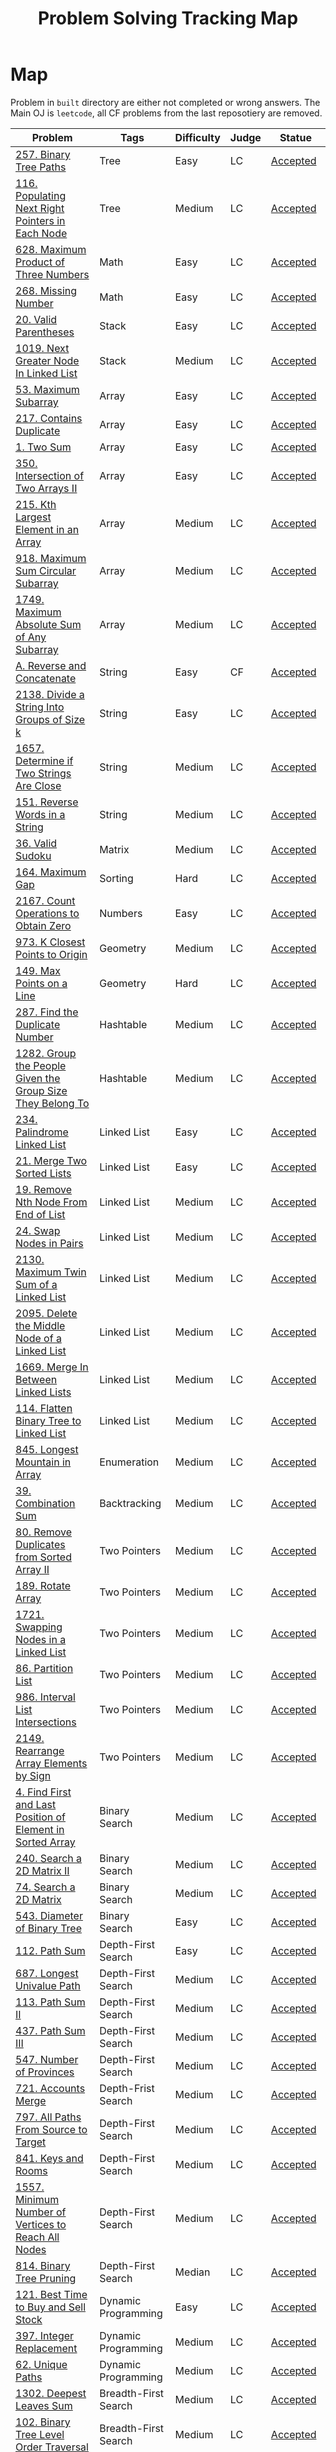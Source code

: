 #+TITLE: Problem Solving Tracking Map
#+hugo_tags: "Computer Science"
* Map
Problem in ~built~ directory are either not completed or wrong answers. The Main OJ is
~leetcode~, all CF problems from the last reposotiery are removed.
| Problem                                                    | Tags                 | Difficulty | Judge | Statue              |
|------------------------------------------------------------+----------------------+------------+-------+---------------------|
| [[https://leetcode.com/problems/binary-tree-paths/][257. Binary Tree Paths]]                                     | Tree                 | Easy       | LC    | [[file:lc/257.binary-tree-paths.cpp][Accepted]]            |
| [[https://leetcode.com/problems/populating-next-right-pointers-in-each-node/][116. Populating Next Right Pointers in Each Node]]           | Tree                 | Medium     | LC    | [[file:116.populating-next-right-pointers-in-each-node.cpp][Accepted]]            |
| [[https://leetcode.com/problems/maximum-product-of-three-numbers/][628. Maximum Product of Three Numbers]]                      | Math                 | Easy       | LC    | [[file:lc/628.maximum-product-of-three-numbers.cpp][Accepted]]            |
| [[https://leetcode.com/problems/missing-number/][268. Missing Number]]                                        | Math                 | Easy       | LC    | [[file:lc/268.missing-number.cpp][Accepted]]            |
| [[https://leetcode.com/problems/valid-parentheses/][20. Valid Parentheses]]                                      | Stack                | Easy       | LC    | [[file:lc/20.valid-parentheses.cpp][Accepted]]            |
| [[https://leetcode.com/problems/next-greater-node-in-linked-list/][1019. Next Greater Node In Linked List]]                     | Stack                | Medium     | LC    | [[file:lc/1019.next-greater-node-in-linked-list.cpp][Accepted]]            |
| [[https://leetcode.com/problems/maximum-subarray/][53. Maximum Subarray]]                                       | Array                | Easy       | LC    | [[file:lc/53.maximum-subarray.cpp][Accepted]]            |
| [[https://leetcode.com/problems/contains-duplicate/][217. Contains Duplicate]]                                    | Array                | Easy       | LC    | [[file:lc/217.contains-duplicate.cpp][Accepted]]            |
| [[https://leetcode.com/problems/two-sum/][1. Two Sum]]                                                 | Array                | Easy       | LC    | [[file:lc/1.two-sum.cpp][Accepted]]            |
| [[https://leetcode.com/problems/intersection-of-two-arrays-ii/][350. Intersection of Two Arrays II]]                         | Array                | Easy       | LC    | [[file:lc/350.intersection-of-two-arrays-ii.cpp][Accepted]]            |
| [[https://leetcode.com/problems/kth-largest-element-in-an-array/][215. Kth Largest Element in an Array]]                       | Array                | Medium     | LC    | [[file:lc/215.kth-largest-element-in-an-array.cpp][Accepted]]            |
| [[https://leetcode.com/problems/maximum-sum-circular-subarray/][918. Maximum Sum Circular Subarray]]                         | Array                | Medium     | LC    | [[file:lc/918.maximum-sum-circular-subarray.cpp][Accepted]]            |
| [[https://leetcode.com/problems/maximum-absolute-sum-of-any-subarray/][1749. Maximum Absolute Sum of Any Subarray]]                 | Array                | Medium     | LC    | [[file:lc/1749.maximum-absolute-sum-of-any-subarray.cpp][Accepted]]            |
| [[https://codeforces.com/contest/1634/problem/A][A. Reverse and Concatenate]]                                 | String               | Easy       | CF    | [[file:cf/1634A.cpp][Accepted]]            |
| [[https://leetcode.com/contest/weekly-contest-276/problems/divide-a-string-into-groups-of-size-k/][2138. Divide a String Into Groups of Size k]]                | String               | Easy       | LC    | [[file:lc/2138.divide-a-string-into-groups-of-size-k.cpp][Accepted]]            |
| [[https://leetcode.com/problems/determine-if-two-strings-are-close/][1657. Determine if Two Strings Are Close]]                   | String               | Medium     | LC    | [[file:lc/1657.determine-if-two-strings-are-close.cpp][Accepted]]            |
| [[https://leetcode.com/problems/reverse-words-in-a-string/][151. Reverse Words in a String]]                             | String               | Medium     | LC    | [[file:lc/151-reverse-words-in-a-string.cs][Accepted]]            |
| [[https://leetcode.com/problems/valid-sudoku/][36. Valid Sudoku]]                                           | Matrix               | Medium     | LC    | [[file:lc/36.valid-sudoku.cpp][Accepted]]            |
| [[https://leetcode.com/problems/maximum-gap/][164. Maximum Gap]]                                           | Sorting              | Hard       | LC    | [[file:lc/164.maximum-gap.cpp][Accepted]]            |
| [[https://leetcode.com/contest/weekly-contest-280/problems/count-operations-to-obtain-zero][2167. Count Operations to Obtain Zero]]                      | Numbers              | Easy       | LC    | [[file:lc/2169.count-operations-to-obtain-zero.cpp][Accepted]]            |
| [[https://leetcode.com/problems/k-closest-points-to-origin/][973. K Closest Points to Origin]]                            | Geometry             | Medium     | LC    | [[file:lc/973.k-closest-points-to-origin.cpp][Accepted]]            |
| [[https://leetcode.com/problems/max-points-on-a-line/][149. Max Points on a Line]]                                  | Geometry             | Hard       | LC    | [[file:lc/149.max-points-on-a-line.cpp][Accepted]]            |
| [[https://leetcode.com/problems/find-the-duplicate-number/][287. Find the Duplicate Number]]                             | Hashtable            | Medium     | LC    | [[file:lc/287.find-the-duplicate-number.cpp][Accepted]]            |
| [[https://leetcode.com/problems/group-the-people-given-the-group-size-they-belong-to/][1282. Group the People Given the Group Size They Belong To]] | Hashtable            | Medium     | LC    | [[file:lc/1282.group-the-people-given-the-group-size-they-belong-to.cpp][Accepted]]            |
| [[https://leetcode.com/problems/palindrome-linked-list/][234. Palindrome Linked List]]                                | Linked List          | Easy       | LC    | [[file:lc/234.palindrome-linked-list.cpp][Accepted]]            |
| [[https://leetcode.com/problems/merge-two-sorted-lists/][21. Merge Two Sorted Lists]]                                 | Linked List          | Easy       | LC    | [[file:lc/21.merge-two-sorted-lists.cpp][Accepted]]            |
| [[https://leetcode.com/problems/remove-nth-node-from-end-of-list/][19. Remove Nth Node From End of List]]                       | Linked List          | Medium     | LC    | [[file:lc/19.remove-nth-node-from-end-of-list.cpp][Accepted]]            |
| [[https://leetcode.com/problems/swap-nodes-in-pairs/][24. Swap Nodes in Pairs]]                                    | Linked List          | Medium     | LC    | [[file:lc/24.swap-nodes-in-pairs.cpp][Accepted]]            |
| [[https://leetcode.com/problems/maximum-twin-sum-of-a-linked-list/][2130. Maximum Twin Sum of a Linked List]]                    | Linked List          | Medium     | LC    | [[file:lc/2130.maximum-twin-sum-of-a-linked-list.cpp][Accepted]]            |
| [[https://leetcode.com/problems/delete-the-middle-node-of-a-linked-list/][2095. Delete the Middle Node of a Linked List]]              | Linked List          | Medium     | LC    | [[file:lc/2095.delete-the-middle-node-of-a-linked-list.cpp][Accepted]]            |
| [[https://leetcode.com/problems/merge-in-between-linked-lists/][1669. Merge In Between Linked Lists]]                        | Linked List          | Medium     | LC    | [[file:lc/1669.merge-in-between-linked-lists.cpp][Accepted]]            |
| [[https://leetcode.com/problems/flatten-binary-tree-to-linked-list/][114. Flatten Binary Tree to Linked List]]                    | Linked List          | Medium     | LC    | [[file:lc/144.flatten-binary-tree-to-linked-list.cpp][Accepted]]            |
| [[https://leetcode.com/problems/longest-mountain-in-array/][845. Longest Mountain in Array]]                             | Enumeration          | Medium     | LC    | [[file:lc/845.longest-mountain-in-array.cpp][Accepted]]            |
| [[https://leetcode.com/problems/combination-sum/][39. Combination Sum]]                                        | Backtracking         | Medium     | LC    | [[file:lc/39.combination-sum.cpp][Accepted]]            |
| [[https://leetcode.com/problems/remove-duplicates-from-sorted-array-ii/][80. Remove Duplicates from Sorted Array II]]                 | Two Pointers         | Medium     | LC    | [[file:lc/80.remove-duplicates-from-sorted-array-ii.cpp][Accepted]]            |
| [[https://leetcode.com/problems/rotate-array/][189. Rotate Array]]                                          | Two Pointers         | Medium     | LC    | [[file:lc/189.rotate-array.cpp][Accepted]]            |
| [[https://leetcode.com/problems/swapping-nodes-in-a-linked-list/][1721. Swapping Nodes in a Linked List]]                      | Two Pointers         | Medium     | LC    | [[file:lc/1721.swapping-nodes-in-a-linked-list.cpp][Accepted]]            |
| [[https://leetcode.com/problems/partition-list/][86. Partition List]]                                         | Two Pointers         | Medium     | LC    | [[file:lc/86.partition-list.cpp][Accepted]]            |
| [[https://leetcode.com/problems/interval-list-intersections/][986. Interval List Intersections]]                           | Two Pointers         | Medium     | LC    | [[file:lc/986.interval-list-intersections.cpp][Accepted]]            |
| [[https://leetcode.com/problems/rearrange-array-elements-by-sign/][2149. Rearrange Array Elements by Sign]]                     | Two Pointers         | Medium     | LC    | [[file:lc/2149.rearrange-array-elements-by-sign.cpp][Accepted]]            |
| [[https://leetcode.com/problems/find-first-and-last-position-of-element-in-sorted-array/][4. Find First and Last Position of Element in Sorted Array]] | Binary Search        | Medium     | LC    | [[file:lc/34.find-first-and-last-position-of-element-in-sorted-array.cpp][Accepted]]            |
| [[https://leetcode.com/problems/search-a-2d-matrix-ii/][240. Search a 2D Matrix II]]                                 | Binary Search        | Medium     | LC    | [[file:lc/240.search-a-2d-matrix-ii.cpp][Accepted]]            |
| [[https://leetcode.com/problems/search-a-2d-matrix/][74. Search a 2D Matrix]]                                     | Binary Search        | Medium     | LC    | [[file:lc/74.search-a-2d-matrix.cpp][Accepted]]            |
| [[https://leetcode.com/problems/diameter-of-binary-tree/][543. Diameter of Binary Tree]]                               | Binary Search        | Easy       | LC    | [[file:lc/543.diameter-of-binary-tree.cpp][Accepted]]            |
| [[https://leetcode.com/problems/path-sum/][112. Path Sum]]                                              | Depth-First Search   | Easy       | LC    | [[file:lc/112.path-sum.cpp][Accepted]]            |
| [[https://leetcode.com/problems/longest-univalue-path/][687. Longest Univalue Path]]                                 | Depth-First Search   | Medium     | LC    | [[file:lc/687.longest-univalue-path.cpp][Accepted]]            |
| [[https://leetcode.com/problems/path-sum-ii/][113. Path Sum II]]                                           | Depth-First Search   | Medium     | LC    | [[file:lc/113.path-sum-ii.cpp][Accepted]]            |
| [[https://leetcode.com/problems/path-sum-iii/][437. Path Sum III]]                                          | Depth-First Search   | Medium     | LC    | [[file:lc/437.path-sum-iii.cpp][Accepted]]            |
| [[https://leetcode.com/problems/number-of-provinces/][547. Number of Provinces]]                                   | Depth-First Search   | Medium     | LC    | [[file:lc/547.number-of-provinces.cpp][Accepted]]            |
| [[https://leetcode.com/problems/accounts-merge/][721. Accounts Merge]]                                        | Depth-Frist Search   | Medium     | LC    | [[file:lc/721.accounts-merge.cpp][Accepted]]            |
| [[https://leetcode.com/problems/all-paths-from-source-to-target/][797. All Paths From Source to Target]]                       | Depth-First Search   | Medium     | LC    | [[file:lc/797.all-paths-from-source-to-target.cpp][Accepted]]            |
| [[https://leetcode.com/problems/keys-and-rooms/][841. Keys and Rooms]]                                        | Depth-First Search   | Medium     | LC    | [[file:lc/841.keys-and-rooms.cpp][Accepted]]            |
| [[https://leetcode.com/problems/minimum-number-of-vertices-to-reach-all-nodes/][1557. Minimum Number of Vertices to Reach All Nodes]]        | Depth-First Search   | Medium     | LC    | [[file:lc/1557.minimum-number-of-vertices-to-reach-all-nodes.cpp][Accepted]]            |
| [[https://leetcode.com/problems/binary-tree-pruning/][814. Binary Tree Pruning]]                                   | Depth-First Search   | Median     | LC    | [[file:lc/814.binary-tree-pruning.cpp][Accepted]]            |
| [[https://leetcode.com/problems/best-time-to-buy-and-sell-stock/][121. Best Time to Buy and Sell Stock]]                       | Dynamic Programming  | Easy       | LC    | [[file:lc/121.best-time-to-buy-and-sell-stock.cpp][Accepted]]            |
| [[https://leetcode.com/problems/integer-replacement/][397. Integer Replacement]]                                   | Dynamic Programming  | Medium     | LC    | [[file:lc/397.integer-replacement.cpp][Accepted]]            |
| [[https://leetcode.com/problems/unique-paths/][62. Unique Paths]]                                           | Dynamic Programming  | Medium     | LC    | [[file:lc/62.unique-paths.cpp][Accepted]]            |
| [[https://leetcode.com/problems/deepest-leaves-sum/][1302. Deepest Leaves Sum]]                                   | Breadth-First Search | Medium     | LC    | [[file:lc/1302.deepest-leaves-sum.cpp][Accepted]]            |
| [[https://leetcode.com/problems/binary-tree-level-order-traversal/][102. Binary Tree Level Order Traversal]]                     | Breadth-First Search | Medium     | LC    | [[file:lc/102.binary-tree-level-order-traversal.cpp][Accepted]]            |
| [[https://leetcode.com/problems/binary-tree-level-order-traversal-ii/][107. Binary Tree Level Order Traversal II]]                  | Breadth-First Search | Medium     | LC    | [[file:lc/107.binary-tree-level-order-traversal-ii.cpp][Accepted]]            |
| [[https://leetcode.com/problems/n-ary-tree-level-order-traversal/][429. N-ary Tree Level Order Traversal]]                      | Breadth-First Search | Median     | LC    | [[file:lc/429.n-ary-tree-level-order-traversal.cpp][Accepted]]            |
|------------------------------------------------------------+----------------------+------------+-------+---------------------|
| [[https://leetcode.com/problems/minimum-jumps-to-reach-home/][1654. Minimum Jumps to Reach Home]]                          | Array                | Medium     | LC    | [[file:built/1654.minimum-jumps-to-reach-home.cpp][Wrong Answer]]        |
| [[https://leetcode.com/problems/trapping-rain-water/][42. Trapping Rain Water]]                                    | Array                | Hard       | LC    | [[https://leetcode.com/submissions/detail/638579456/][Wrong Answer]]        |
| [[https://leetcode.com/problems/rotating-the-box/][1861. Rotating the Box]]                                     | Matrix               | Medium     | LC    | [[file:lc/1861.rotating-the-box.cpp][Wrong Answer]]        |
| [[https://leetcode.com/problems/valid-parenthesis-string/][678. Valid Parenthesis String]]                              | Stack                | Medium     | LC    | [[file:lc/678.valid-parenthesis-string.cpp][Time Limit Exceeded]] |
| [[https://leetcode.com/problems/find-all-anagrams-in-a-string/][438. Find All Anagrams in a String]]                         | String               | Medium     | LC    | [[file:built/438.find-all-anagrams-in-a-string.cpp][Time Limit Exceeded]] |
| [[https://leetcode.com/problems/3sum/][15. 3Sums]]                                                  | Two Pointers         | Medium     | LC    | [[file:built/15.3sums.cpp][Time Limit Exceeded]] |
| [[https://leetcode.com/problems/subsets-ii/][90. Subsets II]]                                             | Backtracking         | Medium     | LC    | [[file:built/99.subsets-ii.cpp][Unkown]]              |
| [[https://leetcode.com/problems/restore-ip-addresses/][93. Restore IP Addresses]]                                   | Backtracking         | Medium     | LC    | [[https://leetcode.com/problems/restore-ip-addresses/][Time Limit Exceeded]] |
| [[https://leetcode.com/problems/decode-ways/][91. Decode Ways]]                                            | Dynamic Programming  | Medium     | LC    | [[file:built/91.decode-ways.cpp][Time Limit Exceeded]] |
| [[https://leetcode.com/problems/vertical-order-traversal-of-a-binary-tree/#:~:text=The%20vertical%20order%20traversal%20of%20a%20binary%20tree%20is%20a,these%20nodes%20by%20their%20values.][987. Vertical Order Traversal of a Binary Tree]]             | Depth-First Search   | Hard       | LC    | [[file:987.vertical-order-traversal-of-a-binary-tree.cpp][Wrong Answer]]        |
|------------------------------------------------------------+----------------------+------------+-------+---------------------|
| [[https://leetcode.com/problems/design-browser-history/][1472. Design Browser History]]                               | Design               | Medium     | LC    | [[file:lc/1472.design-browser-history.cpp][TBC]]                 |
| [[https://leetcode.com/problems/insertion-sort-list/][147. Insertion Sort List]]                                   | Sorting              | Median     | LC    | [[file:lc/147.insertion-sort-list.cpp][TBC]]                 |
| [[https://leetcode.com/problems/lowest-common-ancestor-of-a-binary-tree/][236. Lowest Common Ancestor of a Binary Tree]]               | Tree                 | Medium     | LC    | TBC                 |
|------------------------------------------------------------+----------------------+------------+-------+---------------------|
* What to Study
| Topic              | Difficulty | R.I (For SW engineering) | Set |
|--------------------+------------+--------------------------+-----|
| Two Pointers       | Medium     | High                     | [[https://leetcode.com/tag/two-pointers/][LC]]  |
| BFS                | Low        | High                     | [[https://leetcode.com/tag/breadth-first-search/][LC]]  |
| DFS                | Medium     | High                     | [[https://leetcode.com/tag/depth-first-search/][LC]]  |
| Graphs             | Medium     | High                     | [[https://leetcode.com/tag/graph/][LC]]  |
| Heap               | Medium     | Medium                   | [[https://leetcode.com/tag/heap-priority-queue/][LC]]  |
| Binay Search       | Medium     | Medium                   | [[https://leetcode.com/tag/binary-search/][LC]]  |
| Divide and Conquer | High       | Low                      | [[https://leetcode.com/tag/divide-and-conquer/][LC]]  |
| Linked List        | Low        | High                     | [[https://leetcode.com/tag/Linked-List/][LC]]  |
| Hash               | Medium     | High                     | [[https://leetcode.com/tag/hash-table/][LC]]  |
| DP                 | High       | Low                      | [[https://leetcode.com/tag/sorting/][LC]]  |
| Trie               | Medium     | Medium                   | [[https://leetcode.com/tag/trie/][LC]]  |
| Union Find         | Medium     | Low                      | [[https://leetcode.com/tag/union-find/][LC]]  |
| Recursion          | -          | -                        | [[https://leetcode.com/tag/recursion/][LC]]  |
| Stack              | -          | -                        | [[https://leetcode.com/tag/monotonic-stack/][LC]]  |
| BST                | -          | -                        | [[https://leetcode.com/tag/binary-search-tree/][LC]]  |
| Orderd Set         | -          | -                        | [[https://leetcode.com/tag/ordered-set/][LC]]  |
| Divide and Conquer | -          | -                        | [[https://leetcode.com/tag/divide-and-conquer/][LC]]  |
| Backtracking       | -          | -                        | [[https://leetcode.com/tag/backtracking/][LC]]  |
|--------------------+------------+--------------------------+-----|
* To Cover
** TODO Math
** TODO Combination
** TODO combinatorial search
** TODO permutation
** TODO Trie
** TODO Union Find
** TODO Greedy [0/1]
*** [ ] https://leetcode.com/problems/maximum-number-of-events-that-can-be-attended/

** TODO Heap [0/3]
*** [ ] https://leetcode.com/problems/max-value-of-equation/ :heap:
*** [ ] https://leetcode.com/problems/find-median-from-data-stream/ :heap:
*** [ ] https://leetcode.com/problems/daily-temperatures/ :stack:

** TODO Sorting [0/6]
*** [ ] [[https://leetcode.com/problems/sort-colors/][https://leetcode.com/problems/sort-colors/]]
*** [ ] https://leetcode.com/problems/partition-list/
*** [ ] [[https://leetcode.com/problems/maximum-performance-of-a-team/][https://leetcode.com/problems/maximum-performance-of-a-team/]]
*** [ ] https://leetcode.com/problems/pancake-sorting/
*** [ ] https://leetcode.com/problems/sort-list/
*** [ ] https://leetcode.com/problems/partition-array-according-to-given-pivot

* Covered
** DONE Linked List
** DONE Binary Tree & Binary Search
** DONE Graphs
** DONE Array
** DONE Two Pointers
** DONE Hash
** DONE Stack

* Seanforfun's Problems
*** Tree
**** Traversal [26/31]
***** [X] [[https://github.com/Seanforfun/Algorithm-and-Leetcode/blob/master/leetcode/94.%20Binary%20Tree%20Inorder%20Traversal.md][94. Binary Tree Inorder Traversal]]
***** [X] [[https://github.com/Seanforfun/Algorithm-and-Leetcode/blob/master/leetcode/589.%20N-ary%20Tree%20Preorder%20Traversal.md][589. N-ary Tree Preorder Traversal]]
***** [X] [[https://github.com/Seanforfun/Algorithm-and-Leetcode/blob/master/leetcode/590.%20N-ary%20Tree%20Postorder%20Traversal.md][590. N-ary Tree Postorder Traversal]]
***** [X] [[https://github.com/Seanforfun/Algorithm-and-Leetcode/blob/master/leetcode/100.%20Same%20Tree.md][100. Same Tree]]
***** [X] [[https://github.com/Seanforfun/Algorithm-and-Leetcode/blob/master/leetcode/101.%20Symmetric%20Tree.md][101. Symmetric Tree]]
***** [X] [[https://github.com/Seanforfun/Algorithm-and-Leetcode/blob/master/leetcode/104.%20Maximum%20Depth%20of%20Binary%20Tree.md][104. Maximum Depth of Binary Tree]]
***** [X] [[https://github.com/Seanforfun/Algorithm-and-Leetcode/blob/master/leetcode/110.%20Balanced%20Binary%20Tree.md][110. Balanced Binary Tree]]
***** [X] [[https://github.com/Seanforfun/Algorithm-and-Leetcode/blob/master/leetcode/111.%20Minimum%20Depth%20of%20Binary%20Tree.md][111. Minimum Depth of Binary Tree]]
***** [X] [[https://github.com/Seanforfun/Algorithm-and-Leetcode/blob/master/leetcode/572.%20Subtree%20of%20Another%20Tree.md][572. Subtree of Another Tree]]
***** [X] [[https://github.com/Seanforfun/Algorithm-and-Leetcode/blob/master/leetcode/965.%20Univalued%20Binary%20Tree.md][965. Univalued Binary Tree]]
***** [X] [[https://github.com/Seanforfun/Algorithm-and-Leetcode/blob/master/leetcode/102.%20Binary%20Tree%20Level%20Order%20Traversal.md][102. Binary Tree Level Order Traversal]]
***** [X] [[https://github.com/Seanforfun/Algorithm-and-Leetcode/blob/master/leetcode/107.%20Binary%20Tree%20Level%20Order%20Traversal%20II.md][107. Binary Tree Level Order Traversal II]]
***** [X] [[https://github.com/Seanforfun/Algorithm-and-Leetcode/blob/master/leetcode/429.%20N-ary%20Tree%20Level%20Order%20Traversal.md][429. N-ary Tree Level Order Traversal]]
***** [X] [[https://github.com/Seanforfun/Algorithm-and-Leetcode/blob/master/leetcode/987.%20Vertical%20Order%20Traversal%20of%20a%20Binary%20Tree.md][987. Vertical Order Traversal of a Binary Tree]]
***** [X] [[https://github.com/Seanforfun/Algorithm-and-Leetcode/blob/master/leetcode/814.%20Binary%20Tree%20Pruning.md][814. Binary Tree Pruning]]
***** [X] [[https://github.com/Seanforfun/Algorithm-and-Leetcode/blob/master/leetcode/669.%20Trim%20a%20Binary%20Search%20Tree.md][669. Trim a Binary Search Tree]]
***** [X] [[https://github.com/Seanforfun/Algorithm-and-Leetcode/blob/master/leetcode/112.%20Path%20Sum.md][112. Path Sum]]
***** [X] [[https://github.com/Seanforfun/Algorithm-and-Leetcode/blob/master/leetcode/113.%20Path%20Sum%20II.md][113. Path Sum II]]
***** [X] [[https://github.com/Seanforfun/Algorithm-and-Leetcode/blob/master/leetcode/437.%20Path%20Sum%20III.md][437. Path Sum III]]
***** [X] [[https://github.com/Seanforfun/Algorithm-and-Leetcode/blob/master/leetcode/543.%20Diameter%20of%20Binary%20Tree.md][543. Diameter of Binary Tree]]
***** [X] [[https://github.com/Seanforfun/Algorithm-and-Leetcode/blob/master/leetcode/687.%20Longest%20Univalue%20Path.md][687. Longest Univalue Path]]
***** [X] [[https://github.com/Seanforfun/Algorithm-and-Leetcode/blob/master/leetcode/129.%20Sum%20Root%20to%20Leaf%20Numbers.md][129. Sum Root to Leaf Numbers]]
***** [X] [[https://github.com/Seanforfun/Algorithm-and-Leetcode/blob/master/leetcode/257.%20Binary%20Tree%20Paths.md][257. Binary Tree Paths]]
***** [X] [[https://github.com/Seanforfun/Algorithm-and-Leetcode/blob/master/leetcode/235.%20Lowest%20Common%20Ancestor%20of%20a%20Binary%20Search%20Tree.md][235. Lowest Common Ancestor of a Binary Search Tree]]
***** [X] [[https://github.com/Seanforfun/Algorithm-and-Leetcode/blob/master/leetcode/236.%20Lowest%20Common%20Ancestor%20of%20a%20Binary%20Tree.md][236. Lowest Common Ancestor of a Binary Tree]]
***** [X] [[https://github.com/Seanforfun/Algorithm-and-Leetcode/blob/master/leetcode/297.%20Serialize%20and%20Deserialize%20Binary%20Tree.md][297. Serialize and Deserialize Binary Tree]]
***** [ ] [[https://github.com/Seanforfun/Algorithm-and-Leetcode/blob/master/leetcode/449.%20Serialize%20and%20Deserialize%20BST.md][449. Serialize and Deserialize BST]]
***** [ ] [[https://github.com/Seanforfun/Algorithm-and-Leetcode/blob/master/leetcode/508.%20Most%20Frequent%20Subtree%20Sum.md][508. Most Frequent Subtree Sum]]
***** [ ] [[https://github.com/Seanforfun/Algorithm-and-Leetcode/blob/master/leetcode/968.%20Binary%20Tree%20Cameras.md][968. Binary Tree Cameras]]
***** [ ] [[https://github.com/Seanforfun/Algorithm-and-Leetcode/blob/master/leetcode/337.%20House%20Robber%20III.md][337. House Robber III]]
***** [ ] [[https://github.com/Seanforfun/Algorithm-and-Leetcode/blob/master/leetcode/979.%20Distribute%20Coins%20in%20Binary%20Tree.md][979. Distribute Coins in Binary Tree]]

**** Binary Search [0/20]
***** [ ] [[https://github.com/Seanforfun/Algorithm-and-Leetcode/blob/master/leetcode/34.%20Find%20First%20and%20Last%20Position%20of%20Element%20in%20Sorted%20Array.md][34. Find First and Last Position of Element in Sorted Array]]
***** [ ] [[https://github.com/Seanforfun/Algorithm-and-Leetcode/blob/master/leetcode/35.%20Search%20Insert%20Position.md][35. Search Insert Position]]
***** [ ] [[https://github.com/Seanforfun/Algorithm-and-Leetcode/blob/master/leetcode/704.%20Binary%20Search.md][704. Binary Search]]
***** [ ] [[https://github.com/Seanforfun/Algorithm-and-Leetcode/blob/master/leetcode/981.%20Time%20Based%20Key-Value%20Store.md][981. Time Based Key-Value Store]]
***** [ ] [[https://github.com/Seanforfun/Algorithm-and-Leetcode/blob/master/leetcode/33.%20Search%20in%20Rotated%20Sorted%20Array.md][33. Search in Rotated Sorted Array]]
***** [ ] [[https://github.com/Seanforfun/Algorithm-and-Leetcode/blob/master/leetcode/81.%20Search%20in%20Rotated%20Sorted%20Array%20II.md][81. Search in Rotated Sorted Array II]]
***** [ ] [[https://github.com/Seanforfun/Algorithm-and-Leetcode/blob/master/leetcode/153.%20Find%20Minimum%20in%20Rotated%20Sorted%20Array.md][153. Find Minimum in Rotated Sorted Array]]
***** [ ] [[https://github.com/Seanforfun/Algorithm-and-Leetcode/blob/master/leetcode/154.%20Find%20Minimum%20in%20Rotated%20Sorted%20Array%20II.md][154. Find Minimum in Rotated Sorted Array II]]
***** [ ] [[https://github.com/Seanforfun/Algorithm-and-Leetcode/blob/master/leetcode/162.%20Find%20Peak%20Element.md][162. Find Peak Element]]
***** [ ] [[https://github.com/Seanforfun/Algorithm-and-Leetcode/blob/master/leetcode/852.%20Peak%20Index%20in%20a%20Mountain%20Array.md][852. Peak Index in a Mountain Array]]
***** [ ] [[https://github.com/Seanforfun/Algorithm-and-Leetcode/blob/master/leetcode/69.%20Sqrt(x).md][69. Sqrt(x)]]
***** [ ] [[https://github.com/Seanforfun/Algorithm-and-Leetcode/blob/master/leetcode/74.%20Search%20a%202D%20Matrix.md][74. Search a 2D Matrix]]
***** [ ] [[https://github.com/Seanforfun/Algorithm-and-Leetcode/blob/master/leetcode/378.%20Kth%20Smallest%20Element%20in%20a%20Sorted%20Matrix.md][378. Kth Smallest Element in a Sorted Matrix]]
***** [ ] [[https://github.com/Seanforfun/Algorithm-and-Leetcode/blob/master/leetcode/668.%20Kth%20Smallest%20Number%20in%20Multiplication%20Table.md][668. Kth Smallest Number in Multiplication Table]]
***** [ ] [[https://github.com/Seanforfun/Algorithm-and-Leetcode/blob/master/leetcode/778.%20Swim%20in%20Rising%20Water.md][778. Swim in Rising Water]]
***** [ ] [[https://github.com/Seanforfun/Algorithm-and-Leetcode/blob/master/leetcode/174.%20Dungeon%20Game.md][174. Dungeon Game]]
***** [ ] [[https://github.com/Seanforfun/Algorithm-and-Leetcode/blob/master/leetcode/875.%20Koko%20Eating%20Bananas.md][875. Koko Eating Bananas]]
***** [ ] [[https://github.com/Seanforfun/Algorithm-and-Leetcode/blob/master/leetcode/4.%20Median%20of%20Two%20Sorted%20Arrays.md][4.Median of Two Sorted Arrays]]
***** [ ] [[https://github.com/Seanforfun/Algorithm-and-Leetcode/blob/master/leetcode/719.%20Find%20K-th%20Smallest%20Pair%20Distance.md][719. Find K-th Smallest Pair Distance]]
***** [ ] [[https://github.com/Seanforfun/Algorithm-and-Leetcode/blob/master/leetcode/786.%20K-th%20Smallest%20Prime%20Fraction.md][786. K-th Smallest Prime Fraction]]
*** Graph
***** Clone graph: hashtable + dfs [0/2]
****** [ ] [[https://github.com/Seanforfun/Algorithm-and-Leetcode/blob/master/leetcode/133.%20Clone%20Graph.md][133. Clone Graph]]
****** [ ] [[https://github.com/Seanforfun/Algorithm-and-Leetcode/blob/master/leetcode/138.%20Copy%20List%20with%20Random%20Pointer.md][138. Copy List with Random Pointer]]
***** Grid + Connected Component [0/6]
****** [ ] [[https://github.com/Seanforfun/Algorithm-and-Leetcode/blob/master/leetcode/200.%20Number%20of%20Islands.md][200. Number of Islands]]
****** [ ] [[https://github.com/Seanforfun/Algorithm-and-Leetcode/blob/master/leetcode/547.%20Friend%20Circles.md][547. Friend Circles]]
****** [ ] [[https://github.com/Seanforfun/Algorithm-and-Leetcode/blob/master/leetcode/695.%20Max%20Area%20of%20Island.md][695. Max Area of Island]]
****** [ ] [[https://github.com/Seanforfun/Algorithm-and-Leetcode/blob/master/leetcode/733.%20Flood%20Fill.md][733. Flood Fill]]
****** [ ] [[https://github.com/Seanforfun/Algorithm-and-Leetcode/blob/master/leetcode/827.%20Making%20A%20Large%20Island.md][827. Making A Large Island]]
****** [ ] [[https://github.com/Seanforfun/Algorithm-and-Leetcode/blob/master/leetcode/841.%20Keys%20and%20Rooms.md][841. Keys and Rooms]]
***** Topological Sort  [0/3]
****** [ ] [[https://github.com/Seanforfun/Algorithm-and-Leetcode/blob/master/leetcode/207.%20Course%20Schedule.md][207. Course Schedule]]
****** [ ] [[https://github.com/Seanforfun/Algorithm-and-Leetcode/blob/master/leetcode/210.%20Course%20Schedule%20II.md][210. Course Schedule II]]
****** [ ] [[https://github.com/Seanforfun/Algorithm-and-Leetcode/blob/master/leetcode/802.%20Find%20Eventual%20Safe%20States.md][802. Find Eventual Safe States]]
***** Union Find Set / Disjoint Set [0/5]
****** [ ] [[https://github.com/Seanforfun/Algorithm-and-Leetcode/blob/master/leetcode/399.%20Evaluate%20Division.md][399. Evaluate Division]]
****** [ ] [[https://github.com/Seanforfun/Algorithm-and-Leetcode/blob/master/leetcode/839.%20Similar%20String%20Groups.md][839. Similar String Groups]]
****** [ ] [[https://github.com/Seanforfun/Algorithm-and-Leetcode/blob/master/leetcode/952.%20Largest%20Component%20Size%20by%20Common%20Factor.md][952. Largest Component Size by Common Factor]]
****** [ ] [[https://github.com/Seanforfun/Algorithm-and-Leetcode/blob/master/leetcode/990.%20Satisfiability%20of%20Equality%20Equations.md][990. Satisfiability of Equality Equations]]
****** [ ] [[https://github.com/Seanforfun/Algorithm-and-Leetcode/blob/master/leetcode/721.%20Accounts%20Merge.md][721. Accounts Merge]]
***** Bipartite [0/2]
****** [ ] [[https://github.com/Seanforfun/Algorithm-and-Leetcode/blob/master/leetcode/785.%20Is%20Graph%20Bipartite?.md][785. Is Graph Bipartite?]]
****** [ ] [[https://github.com/Seanforfun/Algorithm-and-Leetcode/blob/master/leetcode/886.%20Possible%20Bipartition.md][886. Possible Bipartition]]
***** Cycle+Union-find [0/4]
****** [ ] [[https://github.com/Seanforfun/Algorithm-and-Leetcode/blob/master/leetcode/684.%20Redundant%20Connection.md][684. Redundant Connection]]
****** [ ] [[https://github.com/Seanforfun/Algorithm-and-Leetcode/blob/master/leetcode/685.%20Redundant%20Connection%20II.md][685. Redundant Connection II]]
****** [ ] [[https://github.com/Seanforfun/Algorithm-and-Leetcode/blob/master/leetcode/787.%20Cheapest%20Flights%20Within%20K%20Stops.md][787. Cheapest Flights Within K Stops]]
***** Shortest Path [0/2]
****** [ ] [[https://github.com/Seanforfun/Algorithm-and-Leetcode/blob/master/leetcode/743.%20Network%20Delay%20Time.md][743. Network Delay Time]]
***** BFS [0/4]
****** [ ] [[https://github.com/Seanforfun/Algorithm-and-Leetcode/blob/master/leetcode/847.%20Shortest%20Path%20Visiting%20All%20Nodes.md][847. Shortest Path Visiting All Nodes]]
****** [ ] [[https://github.com/Seanforfun/Algorithm-and-Leetcode/blob/master/leetcode/815.%20Bus%20Routes.md][815. Bus Routes]]
****** [ ] [[https://github.com/Seanforfun/Algorithm-and-Leetcode/blob/master/leetcode/864.%20Shortest%20Path%20to%20Get%20All%20Keys.md][864. Shortest Path to Get All Keys]]
****** [ ] [[https://github.com/Seanforfun/Algorithm-and-Leetcode/blob/master/leetcode/924.%20Minimize%20Malware%20Spread.md][924. Minimize Malware Spread]]
***** Hamilton Path / DP [0/3]
****** [ ] [[https://github.com/Seanforfun/Algorithm-and-Leetcode/blob/master/leetcode/943.%20Find%20the%20Shortest%20Superstring.md][943. Find the Shortest Superstring]]
****** [ ] [[https://github.com/Seanforfun/Algorithm-and-Leetcode/blob/master/leetcode/980.%20Unique%20Paths%20III.md][980. Unique Paths III]]
****** [ ] [[https://github.com/Seanforfun/Algorithm-and-Leetcode/blob/master/leetcode/996.%20Number%20of%20Squareful%20Arrays.md][996. Number of Squareful Arrays]]
***** Union-find + connected component [0/1]
****** [ ] [[https://github.com/Seanforfun/Algorithm-and-Leetcode/blob/master/leetcode/959.%20Regions%20Cut%20By%20Slashes.md][959. Regions Cut By Slashes]]

*** Search
    :PROPERTIES:
    :CUSTOM_ID: search
    :END:
**** Combination [0/7]
     :PROPERTIES:
     :CUSTOM_ID: combination
     :END:
***** [ ] [[https://github.com/Seanforfun/Algorithm-and-Leetcode/blob/master/leetcode/17.%20Letter%20Combinations%20of%20a%20Phone%20Number.md][17. Letter Combinations of a Phone Number]]
***** [ ] [[https://github.com/Seanforfun/Algorithm-and-Leetcode/blob/master/leetcode/39.%20Combination%20Sum.md][39. Combination Sum]]
***** [ ] [[https://github.com/Seanforfun/Algorithm-and-Leetcode/blob/master/leetcode/40.%20Combination%20Sum%20II.md][40. Combination Sum II]]
***** [ ] [[https://github.com/Seanforfun/Algorithm-and-Leetcode/blob/master/leetcode/77.%20Combinations.md][77. Combinations]]
***** [ ] [[https://github.com/Seanforfun/Algorithm-and-Leetcode/blob/master/leetcode/79.%20Word%20Search.md][79. Word Search]]
***** [ ] [[https://github.com/Seanforfun/Algorithm-and-Leetcode/blob/master/leetcode/90.%20Subsets%20II.md][90. Subsets II]]
***** [ ] [[https://github.com/Seanforfun/Algorithm-and-Leetcode/blob/master/leetcode/216.%20Combination%20Sum%20III.md][216. Combination Sum III]]
- Conclusion: We can speed up the recursion using an index and if we
  want all elements used once, we need to sort first and in the for
  loop, we need to remove duplicate values.

**** Permutation [0/5]
     :PROPERTIES:
     :CUSTOM_ID: permutation
     :END:

***** [ ] [[https://github.com/Seanforfun/Algorithm-and-Leetcode/blob/master/leetcode/46.%20Permutations.md][46. Permutations]]
***** [ ] [[https://github.com/Seanforfun/Algorithm-and-Leetcode/blob/master/leetcode/47.%20Permutations%20II.md][47. Permutations II]]
***** [ ] [[https://github.com/Seanforfun/Algorithm-and-Leetcode/blob/master/leetcode/784.%20Letter%20Case%20Permutation.md][784. Letter Case Permutation]]
***** [ ] [[https://github.com/Seanforfun/Algorithm-and-Leetcode/blob/master/leetcode/943.%20Find%20the%20Shortest%20Superstring.md][943. Find the Shortest Superstring]]
***** [ ] [[https://github.com/Seanforfun/Algorithm-and-Leetcode/blob/master/leetcode/996.%20Number%20of%20Squareful%20Arrays.md][996. Number of Squareful Arrays]]

**** DFS [0/7]
***** [ ] [[https://github.com/Seanforfun/Algorithm-and-Leetcode/blob/master/leetcode/22.%20Generate%20Parentheses.md][22. Generate Parentheses]]
***** [ ] [[https://github.com/Seanforfun/Algorithm-and-Leetcode/blob/master/leetcode/301.%20Remove%20Invalid%20Parentheses.md][301. Remove Invalid Parentheses]]
***** [ ] [[https://github.com/Seanforfun/Algorithm-and-Leetcode/blob/master/leetcode/37.%20Sudoku%20Solver.md][37. Sudoku Solver]]
***** [ ] [[https://github.com/Seanforfun/Algorithm-and-Leetcode/blob/master/leetcode/51.%20N-Queens.md][51. N-Queens]]
***** [ ] [[https://github.com/Seanforfun/Algorithm-and-Leetcode/blob/master/leetcode/52.%20N-Queens%20II.md][52. N-Queens II]]
***** [ ] [[https://github.com/Seanforfun/Algorithm-and-Leetcode/blob/master/leetcode/79.%20Word%20Search.md][79. Word Search]]
***** [ ] [[https://github.com/Seanforfun/Algorithm-and-Leetcode/blob/master/leetcode/212.%20Word%20Search%20II.md][212. Word Search II]]

**** BFS [0/6]
***** [ ] [[https://github.com/Seanforfun/Algorithm-and-Leetcode/blob/master/leetcode/127.%20Word%20Ladder.md][127. Word Ladder]]
***** [ ] [[https://github.com/Seanforfun/Algorithm-and-Leetcode/blob/master/leetcode/126.%20Word%20Ladder%20II.md][126. Word Ladder II]]
***** [ ] [[https://github.com/Seanforfun/Algorithm-and-Leetcode/blob/master/leetcode/752.%20Open%20the%20Lock.md][752. Open the Lock]]
***** [ ] [[https://github.com/Seanforfun/Algorithm-and-Leetcode/blob/master/leetcode/542.%200120Matrix.md][542. 01 Matrix]]
***** [ ] [[https://github.com/Seanforfun/Algorithm-and-Leetcode/blob/master/leetcode/695.%20Max%20Area%20of%20Island.md][695. Max Area of Island]]
***** [ ] [[https://github.com/Seanforfun/Algorithm-and-Leetcode/blob/master/leetcode/934.%20Shortest%20Bridge.md][934. Shortest Bridge]]

**** Partition [0/6]
***** [ ] [[https://github.com/Seanforfun/Algorithm-and-Leetcode/blob/master/leetcode/698.%20Partition%20to%20K%20Equal%20Sum%20Subsets.md][698. Partition to K Equal Sum Subsets]]
***** [ ] [[https://github.com/Seanforfun/Algorithm-and-Leetcode/blob/master/leetcode/93.%20Restore%20IP%20Addresses.md][93. Restore IP Addresses]]
***** [ ] [[https://github.com/Seanforfun/Algorithm-and-Leetcode/blob/master/leetcode/131.%20Palindrome%20Partitioning.md][131. Palindrome Partitioning]]
***** [ ] [[https://github.com/Seanforfun/Algorithm-and-Leetcode/blob/master/leetcode/241.%20Different%20Ways%20to%20Add%20Parentheses.md][241. Different Ways to Add Parentheses]]
***** [ ] [[https://github.com/Seanforfun/Algorithm-and-Leetcode/blob/master/leetcode/282.%20Expression%20Add%20Operators.md][282. Expression Add Operators]]
***** [ ] [[https://github.com/Seanforfun/Algorithm-and-Leetcode/blob/master/leetcode/842.%20Split%20Array%20into%20Fibonacci%20Sequence.md][842. Split Array into Fibonacci Sequence]]

**** Dynamic Programming [0/47]
***** [ ]  [[https://github.com/Seanforfun/Algorithm-and-Leetcode/blob/master/leetcode/70.%20Climbing%20Stairs.md][70. Climbing Stairs]]
***** [ ]  [[https://github.com/Seanforfun/Algorithm-and-Leetcode/blob/master/leetcode/746.%20Min%20Cost%20Climbing%20Stairs.md][746. Min Cost Climbing Stairs]]
***** [ ]  [[https://github.com/Seanforfun/Algorithm-and-Leetcode/blob/master/leetcode/303.%20Range%20Sum%20Query%20-%20Immutable.md][303. Range Sum Query - Immutable]]
***** [ ]  [[https://github.com/Seanforfun/Algorithm-and-Leetcode/blob/master/leetcode/53.%20Maximum%20Subarray.md][53. Maximum Subarray]]
***** [ ]  [[https://github.com/Seanforfun/Algorithm-and-Leetcode/blob/master/leetcode/121.%20Best%20Time%20to%20Buy%20and%20Sell%20Stock.md][121. Best Time to Buy and Sell Stock]]
***** [ ]  [[https://github.com/Seanforfun/Algorithm-and-Leetcode/blob/master/leetcode/198.%20House%20Robber.md][198. House Robber]]
***** [ ]  [[https://github.com/Seanforfun/Algorithm-and-Leetcode/blob/master/leetcode/213.%20House%20Robber%20II.md][213. House Robber II]]
***** [ ]  [[https://github.com/Seanforfun/Algorithm-and-Leetcode/blob/master/leetcode/309.%20Best%20Time%20to%20Buy%20and%20Sell%20Stock%20with%20Cooldown.md][309. Best Time to Buy and Sell Stock with Cooldown]]
***** [ ]  [[https://github.com/Seanforfun/Algorithm-and-Leetcode/blob/master/leetcode/740.%20Delete%20and%20Earn.md][740. Delete and Earn]]
***** [ ]  [[https://github.com/Seanforfun/Algorithm-and-Leetcode/blob/master/leetcode/790.%20Domino%20and%20Tromino%20Tiling.md][790. Domino and Tromino Tiling]]
***** [ ]  [[https://github.com/Seanforfun/Algorithm-and-Leetcode/blob/master/leetcode/801.%20Minimum%20Swaps%20To%20Make%20Sequences%20Increasing.md][801. Minimum Swaps To Make Sequences Increasing]]
***** [ ]  [[https://github.com/Seanforfun/Algorithm-and-Leetcode/blob/master/leetcode/139.%20Word%20Break.md][139. Word Break]]
***** [ ]  [[https://github.com/Seanforfun/Algorithm-and-Leetcode/blob/master/leetcode/140.%20Word%20Break%20II.md][140. Word Break II]]
***** [ ]  [[https://github.com/Seanforfun/Algorithm-and-Leetcode/blob/master/leetcode/818.%20Race%20Car.md][818. Race Car]]
***** [ ]  [[https://github.com/Seanforfun/Algorithm-and-Leetcode/blob/master/leetcode/300.%20Longest%20Increasing%20Subsequence.md][300. Longest Increasing Subsequence]]
***** [ ]  [[https://github.com/Seanforfun/Algorithm-and-Leetcode/blob/master/leetcode/673.%20Number%20of%20Longest%20Increasing%20Subsequence.md][673. Number of Longest Increasing Subsequence]]
***** [ ]  [[https://github.com/Seanforfun/Algorithm-and-Leetcode/blob/master/leetcode/72.%20Edit%20Distance.md][72. Edit Distance]]
***** [ ]  [[https://github.com/Seanforfun/Algorithm-and-Leetcode/blob/master/leetcode/10.%20Regular%20Expression%20Matching.md][10. Regular Expression Matching]]
***** [ ]  [[https://github.com/Seanforfun/Algorithm-and-Leetcode/blob/master/leetcode/44.%20Wildcard%20Matching.md][44. Wildcard Matching]]
***** [ ]  [[https://github.com/Seanforfun/Algorithm-and-Leetcode/blob/master/leetcode/97.%20Interleaving%20String.md][97. Interleaving String]]
***** [ ]  [[https://github.com/Seanforfun/Algorithm-and-Leetcode/blob/master/leetcode/115.%20Distinct%20Subsequences.md][115. Distinct Subsequences]]
***** [ ]  [[https://github.com/Seanforfun/Algorithm-and-Leetcode/blob/master/leetcode/583.%20Delete%20Operation%20for%20Two%20Strings.md][583. Delete Operation for Two Strings]]
***** [ ]  [[https://github.com/Seanforfun/Algorithm-and-Leetcode/blob/master/leetcode/712.%20Minimum%20ASCII%20Delete%20Sum%20for%20Two%20Strings.md][712. Minimum ASCII Delete Sum for Two Strings]]
***** [ ]  [[https://github.com/Seanforfun/Algorithm-and-Leetcode/blob/master/leetcode/322.%20Coin%20Change.md][322. Coin Change]]
***** [ ]  [[https://github.com/Seanforfun/Algorithm-and-Leetcode/blob/master/leetcode/377.%20Combination%20Sum%20IV.md][377. Combination Sum IV]]
***** [ ]  [[https://github.com/Seanforfun/Algorithm-and-Leetcode/blob/master/leetcode/416.%20Partition%20Equal%20Subset%20Sum.md][416. Partition Equal Subset Sum]]
***** [ ]  [[https://github.com/Seanforfun/Algorithm-and-Leetcode/blob/master/leetcode/494.%20Target%20Sum.md][494. Target Sum]]
***** [ ]  [[https://github.com/Seanforfun/Algorithm-and-Leetcode/blob/master/leetcode/813.%20Largest%20Sum%20of%20Averages.md][813. Largest Sum of Averages]]
***** [ ]  [[https://github.com/Seanforfun/Algorithm-and-Leetcode/blob/master/leetcode/312.%20Burst%20Balloons.md][312. Burst Balloons]]
***** [ ]  [[https://github.com/Seanforfun/Algorithm-and-Leetcode/blob/master/leetcode/664.%20Strange%20Printer.md][664. Strange Printer]]
***** [ ]  [[https://github.com/Seanforfun/Algorithm-and-Leetcode/blob/master/leetcode/741.%20Cherry%20Pickup.md][741. Cherry Pickup]]
***** [ ]  [[https://github.com/Seanforfun/Algorithm-and-Leetcode/blob/master/leetcode/546.%20Remove%20Boxes.md][546. Remove Boxes]]
***** [ ]  [[https://github.com/Seanforfun/Algorithm-and-Leetcode/blob/master/leetcode/943.%20Find%20the%20Shortest%20Superstring.md][943. Find the Shortest Superstring]]
***** [ ]  [[https://github.com/Seanforfun/Algorithm-and-Leetcode/blob/master/leetcode/980.%20Unique%20Paths%20III.md][980. Unique Paths III]]
***** [ ]  [[https://github.com/Seanforfun/Algorithm-and-Leetcode/blob/master/leetcode/996.%20Number%20of%20Squareful%20Arrays.md][996. Number of Squareful Arrays]]
***** [ ]  [[https://github.com/Seanforfun/Algorithm-and-Leetcode/blob/master/leetcode/62.%20Unique%20Paths.md][62. Unique Paths]]
***** [ ]  [[https://github.com/Seanforfun/Algorithm-and-Leetcode/blob/master/leetcode/63.%20Unique%20Paths%20II.md][63. Unique Paths II]]
***** [ ]  [[https://github.com/Seanforfun/Algorithm-and-Leetcode/blob/master/leetcode/64.%20Minimum%20Path%20Sum.md][64. Minimum Path Sum]]
***** [ ]  [[https://github.com/Seanforfun/Algorithm-and-Leetcode/blob/master/leetcode/120.%20Triangle.md][120. Triangle]]
***** [ ]  [[https://github.com/Seanforfun/Algorithm-and-Leetcode/blob/master/leetcode/174.%20Dungeon20Game.md][174. Dungeon Game]]
***** [ ]  [[https://github.com/Seanforfun/Algorithm-and-Leetcode/blob/master/leetcode/931.%20Minimum%20Falling%20Path%20Sum.md][931. Minimum Falling Path Sum]]
***** [ ]  [[https://github.com/Seanforfun/Algorithm-and-Leetcode/blob/master/leetcode/85.%20Maximal%20Rectangle.md][85. Maximal Rectangle]]
***** [ ]  [[https://github.com/Seanforfun/Algorithm-and-Leetcode/blob/master/leetcode/221.%20Maximal%20Square.md][221. Maximal Square]]
***** [ ]  [[https://github.com/Seanforfun/Algorithm-and-Leetcode/blob/master/leetcode/304.%20Range%20Sum%20Query%202D%20-%20Immutable.md][304. Range Sum Query 2D - Immutable]]
***** [ ]  [[https://github.com/Seanforfun/Algorithm-and-Leetcode/blob/master/leetcode/688.%20Knight%20Probability%20in%20Chessboard.md][688. Knight Probability in Chessboard]]
***** [ ]  [[https://github.com/Seanforfun/Algorithm-and-Leetcode/blob/master/leetcode/576.%20Out%20of%20Boundary%20Paths.md][576. Out of Boundary Paths]]
***** [ ]  [[https://github.com/Seanforfun/Algorithm-and-Leetcode/blob/master/leetcode/935.%20Knight%20Dialer.md][935. Knight Dialer]]
*** Advance
**** BIT / Segment tree [0/1]
***** [ ] [[https://github.com/Seanforfun/Algorithm-and-Leetcode/blob/master/leetcode/307.%20Range%20Sum%20Query%20-%20Mutable.md][307. Range Sum Query - Mutable]]
**** Monotic stack [0/4]
***** [ ] [[https://github.com/Seanforfun/Algorithm-and-Leetcode/blob/master/leetcode/84.%20Largest%20Rectangle%20in%20Histogram.md][84. Largest Rectangle in Histogram]]
***** [ ] [[https://github.com/Seanforfun/Algorithm-and-Leetcode/blob/master/leetcode/85.%20Maximal%20Rectangle.md][85. Maximal Rectangle]]
***** [ ] [[https://github.com/Seanforfun/Algorithm-and-Leetcode/blob/master/leetcode/901.%20Online%20Stock%20Span.md][901. Online Stock Span]]
***** [ ] [[https://github.com/Seanforfun/Algorithm-and-Leetcode/blob/master/leetcode/907.%20Sum%20of%20Subarray%20Minimums.md][907. Sum of Subarray Minimums]]

**** Trie Tree [0/6]
***** [ ] [[https://github.com/Seanforfun/Algorithm-and-Leetcode/blob/master/leetcode/208.%20Implement%20Trie%20(Prefix%20Tree).md][208. Implement Trie (Prefix Tree)]]
***** [ ] [[https://github.com/Seanforfun/Algorithm-and-Leetcode/blob/master/leetcode/648.%20Replace%20Words.md][648. Replace Words]]
***** [ ] [[https://github.com/Seanforfun/Algorithm-and-Leetcode/blob/master/leetcode/676.%20Implement%20Magic%20Dictionary.md][676. Implement Magic Dictionary]]
***** [ ] [[https://github.com/Seanforfun/Algorithm-and-Leetcode/blob/master/leetcode/677.%20Map%20Sum%20Pairs.md][677. Map Sum Pairs]]
***** [ ] [[https://github.com/Seanforfun/Algorithm-and-Leetcode/blob/master/leetcode/720.%20Longest%20Word%20in%20Dictionary.md][720. Longest Word in Dictionary]]
***** [ ] [[https://github.com/Seanforfun/Algorithm-and-Leetcode/blob/master/leetcode/745.%20Prefix%20and%20Suffix%20Search.md][745. Prefix and Suffix Search]]

* Objectives

#+DOWNLOADED: screenshot @ 2022-02-14 14:11:50
[[file:Map/2022-02-14_14-11-50_screenshot.png]]


#+DOWNLOADED: screenshot @ 2022-02-14 14:12:07
[[file:Map/2022-02-14_14-12-07_screenshot.png]]


#+DOWNLOADED: screenshot @ 2022-02-14 14:12:16
[[file:Map/2022-02-14_14-12-16_screenshot.png]]


#+DOWNLOADED: screenshot @ 2022-02-14 14:12:23
[[file:Map/2022-02-14_14-12-23_screenshot.png]]


#+DOWNLOADED: screenshot @ 2022-02-14 14:12:29
[[file:Map/2022-02-14_14-12-28_screenshot.png]]


#+DOWNLOADED: screenshot @ 2022-02-14 14:12:35
[[file:Map/2022-02-14_14-12-35_screenshot.png]]

* To Cover Later [0/4]
** [ ] Sorting Algorithms
** [ ] Dynamic Programming
| [[https://leetcode.com/problems/binary-tree-maximum-path-sum/][124. Binary Tree Maximum Path Sum]]                          | Depth-First Search   | Hard       | LC    | [[file:lc/124.binary-tree-maximum-path-sum.cpp][Accepted]]            |

** [ ] Trees
https://leetcode.com/problems/lowest-common-ancestor-of-a-binary-tree/solution/
** TODO Shortest Path Algorithms
*** TODO Dij
*** TODO Flowyed
